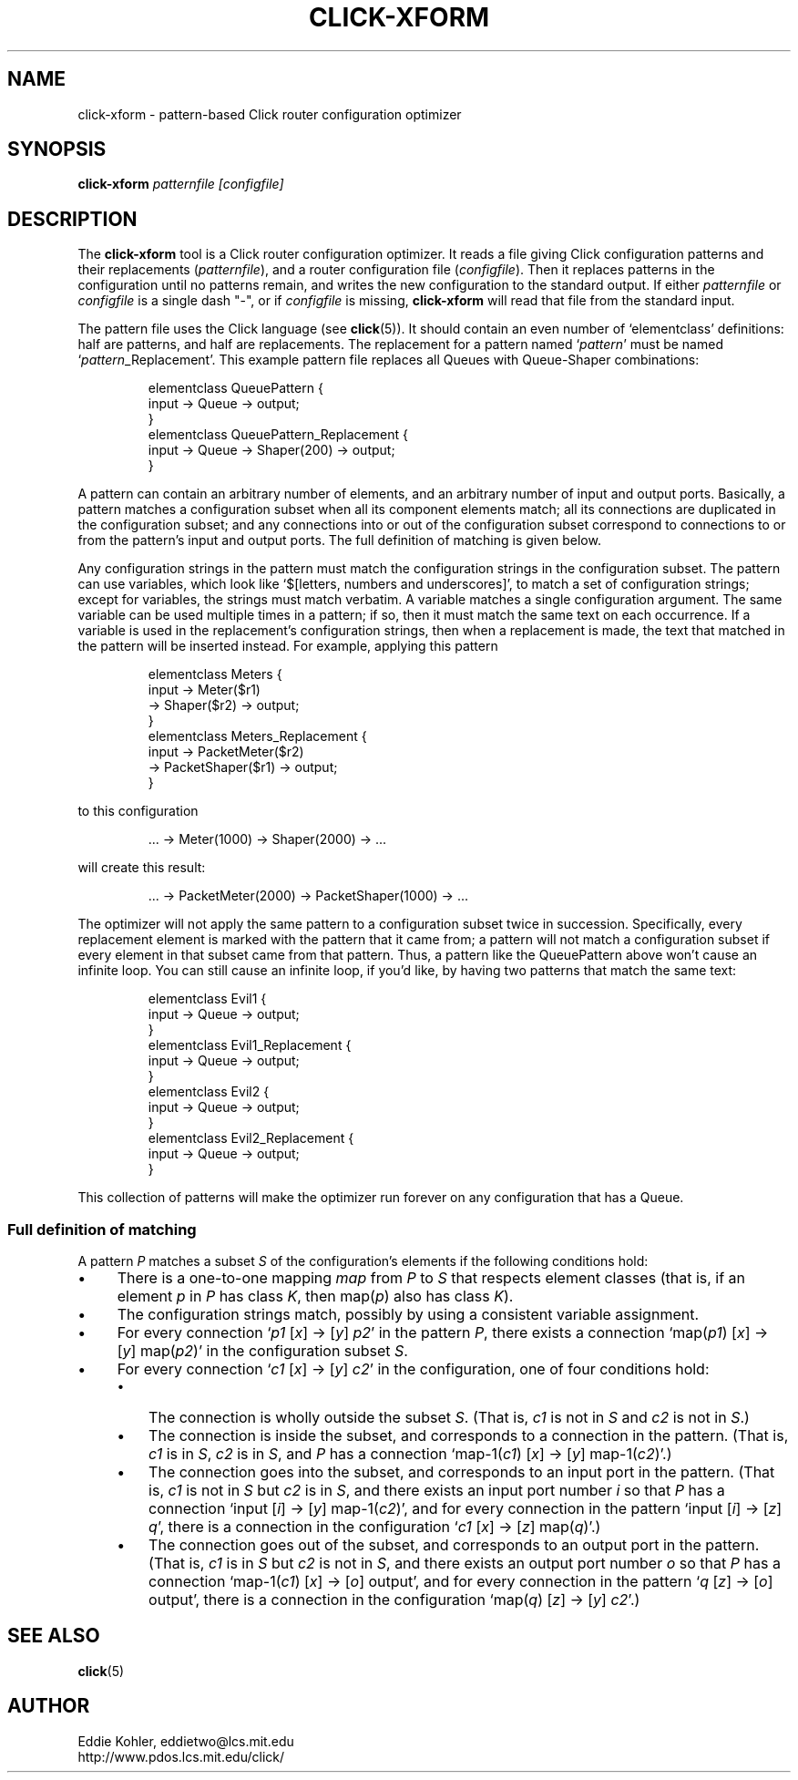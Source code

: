 .\" -*- mode: nroff -*-
.ds V 1.0
.ds E " \-\- 
.if t .ds E \(em
.de Sp
.if n .sp
.if t .sp 0.4
..
.de Es
.Sp
.RS 5
.nf
..
.de Ee
.fi
.RE
.PP
..
.de Rs
.RS
.Sp
..
.de Re
.Sp
.RE
..
.de M
.BR "\\$1" "(\\$2)\\$3"
..
.de RM
.RB "\\$1" "\\$2" "(\\$3)\\$4"
..
.TH CLICK-XFORM 1 "16/Oct/1999" "Version \*V"
.SH NAME
click-xform \- pattern-based Click router configuration optimizer
'
.SH SYNOPSIS
.B click-xform
.I patternfile
.I \%[configfile]
'
.SH DESCRIPTION
The
.B click-xform
tool is a Click router configuration optimizer. It reads a file giving
Click configuration patterns and their replacements
.RI ( patternfile ),
and a router configuration file
.RI ( configfile ).
Then it replaces patterns in the configuration until no patterns remain,
and writes the new configuration to the standard output. If either
.IR patternfile " or " configfile
is a single dash "-",
or if
.I configfile
is missing,
.B click-xform
will read that file from the standard input.
.PP
The pattern file uses the Click language (see
.M click 5 ).
It should contain an even number of `elementclass' definitions: half are
patterns, and half are replacements. The replacement for a pattern named 
.RI ` pattern '
must be named
.RI ` pattern _Replacement'.
This example pattern file replaces all Queues with Queue-Shaper
combinations:
.Rs
.nf
elementclass QueuePattern {
  input -> Queue -> output;
}
elementclass QueuePattern_Replacement {
  input -> Queue -> Shaper(200) -> output;
}
.fi
.Re
.PP
A pattern can contain an arbitrary number of elements, and an arbitrary
number of input and output ports. Basically, a pattern matches a
configuration subset when all its component elements match; all its
connections are duplicated in the configuration subset; and any connections
into or out of the configuration subset correspond to connections to or
from the pattern's input and output ports. The full definition of matching
is given below.
.PP
Any configuration strings in the pattern must match the configuration
strings in the configuration subset. The pattern can use variables, which
look like `$[letters, numbers and underscores]', to match a set of
configuration strings; except for variables, the strings must match
verbatim. A variable matches a single configuration argument. The same
variable can be used multiple times in a pattern; if so, then it must match
the same text on each occurrence. If a variable is used in the
replacement's configuration strings, then when a replacement is made, the
text that matched in the pattern will be inserted instead. For example,
applying this pattern
.Rs
.nf
elementclass Meters {
  input -> Meter($r1)
        -> Shaper($r2) -> output;
}
elementclass Meters_Replacement {
  input -> PacketMeter($r2)
        -> PacketShaper($r1) -> output;
}
.fi
.Re
to this configuration
.Rs
.nf
\&... -> Meter(1000) -> Shaper(2000) -> ...
.fi
.Re
will create this result:
.Rs
.nf
\&... -> PacketMeter(2000) -> PacketShaper(1000) -> ...
.fi
.Re
.PP
The optimizer will not apply the same pattern to a configuration subset
twice in succession. Specifically, every replacement element is marked with
the pattern that it came from; a pattern will not match a configuration
subset if every element in that subset came from that pattern. Thus, a
pattern like the QueuePattern above won't cause an infinite loop. You can
still cause an infinite loop, if you'd like, by having two patterns that
match the same text:
.Rs
.nf
elementclass Evil1 {
  input -> Queue -> output;
}
elementclass Evil1_Replacement {
  input -> Queue -> output;
}
elementclass Evil2 {
  input -> Queue -> output;
}
elementclass Evil2_Replacement {
  input -> Queue -> output;
}
.fi
.Re
This collection of patterns will make the optimizer run forever on any
configuration that has a Queue.
'
.SS "Full definition of matching"
'
A pattern
.I P
matches a subset
.I S
of the configuration's elements if the following conditions hold:
.TP 4
\(bu
There is a one-to-one mapping 
.I map
from
.I P
to
.I S
that respects element classes (that is, if an element
.IR p " in " P
has class
.IR K ,
then
.RI map( p ") also has class " K ).
.TP 4
\(bu
The configuration strings match, possibly by using a consistent variable
assignment.
.TP 4
\(bu
For every connection
.RI ` p1 " [" x "] -> [" y "] " p2 '
in the pattern
.IR P ,
there exists a connection
.RI `map( p1 ") [" x "] -> [" y "] map(" p2 )'
in the configuration subset
.IR S .
.TP 4
\(bu
For every connection
.RI ` c1 " [" x "] -> [" y "] " c2 '
in the configuration, one of four conditions hold:
.RS
.TP 3
\(bu
The connection is wholly outside the subset
.IR S .
(That is,
.IR c1 " is not in " S
and
.IR c2 " is not in " S .)
.TP 3
\(bu
The connection is inside the subset, and corresponds to a connection in the
pattern. (That is,
.IR c1 " is in " S ,
.IR c2 " is in " S ,
and
.I P
has a connection
.RI "`map-1(" c1 ") [" x "] -> [" y "] map-1(" c2 ")'.)"
.TP 3
\(bu
The connection goes into the subset, and corresponds to an input port in
the pattern. (That is,
.IR c1 " is not in " S
but
.IR c2 " is in " S ,
and there exists an input port number
.I i
so that
.I P
has a connection
.RI "`input [" i "] -> [" y "] map-1(" c2 ")',"
and for every connection in the pattern
.RI "`input [" i "] -> [" z "] " q ',
there is a connection in the configuration
.RI ` c1 " [" x "] -> [" z "] map(" q ")'.)"
.TP 3
\(bu
The connection goes out of the subset, and corresponds to an output port in
the pattern. (That is,
.IR c1 " is in " S
but
.IR c2 " is not in " S ,
and there exists an output port number
.I o
so that
.I P
has a connection
.RI "`map-1(" c1 ") [" x "] -> [" o "] output',"
and for every connection in the pattern
.RI ` q " [" z "] -> [" o "] output',"
there is a connection in the configuration
.RI "`map(" q ") [" z "] -> [" y "] " c2 "'.)"
.RE
'
.SH "SEE ALSO"
.M click 5
'
.SH AUTHOR
.na
Eddie Kohler, eddietwo@lcs.mit.edu
.br
http://www.pdos.lcs.mit.edu/click/
'
